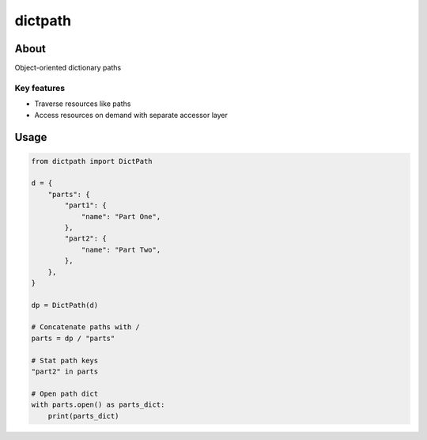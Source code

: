 ********
dictpath
********


About
#####

Object-oriented dictionary paths

Key features
************

* Traverse resources like paths
* Access resources on demand with separate accessor layer

Usage
#####

.. code-block:: python

   from dictpath import DictPath
   
   d = {
       "parts": {
           "part1": {
               "name": "Part One",
           },
           "part2": {
               "name": "Part Two",
           },
       },
   }
   
   dp = DictPath(d)
   
   # Concatenate paths with /
   parts = dp / "parts"
   
   # Stat path keys
   "part2" in parts
   
   # Open path dict
   with parts.open() as parts_dict:
       print(parts_dict)

